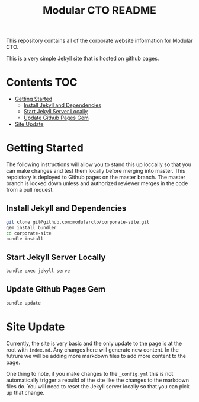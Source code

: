 #+TITLE: Modular CTO README
#+STARTUP: Overview

This repository contains all of the corporate website information for Modular
CTO.

This is a very simple Jekyll site that is hosted on github pages.

* Contents                                                              :TOC:
- [[#getting-started][Getting Started]]
  - [[#install-jekyll-and-dependencies][Install Jekyll and Dependencies]]
  - [[#start-jekyll-server-locally][Start Jekyll Server Locally]]
  - [[#update-github-pages-gem][Update Github Pages Gem]]
- [[#site-update][Site Update]]

* Getting Started
  The following instructions will allow you to stand this up loccally so that
  you can make changes and test them locally before merging into master. This
  repoistory is deployed to Github pages on the master branch. The master branch
  is locked down unless and authorized reviewer merges in the code from a pull
  request.

** Install Jekyll and Dependencies
     #+NAME: Install Jekyll
     #+begin_src bash
       git clone git@github.com:modularcto/corporate-site.git
       gem install bundler
       cd corporate-site
       bundle install
     #+end_src

** Start Jekyll Server Locally
     #+NAME: Serve content
     #+begin_src bash
       bundle exec jekyll serve
     #+end_src

** Update Github Pages Gem
     #+NAME: Update gem
     #+begin_src bash
       bundle update
     #+end_src

* Site Update
  Currently, the site is very basic and the only update to the page is at the
  root with ~index.md~. Any changes here will generate new content. In the
  futrure we will be adding more markdown files to add more content to the page.

  One thing to note, if you make changes to the ~_config.yml~ this is not
  automatically trigger a rebuild of the site like the changes to the markdown
  files do. You will need to reset the Jekyll server locally so that you can
  pick up that change.
